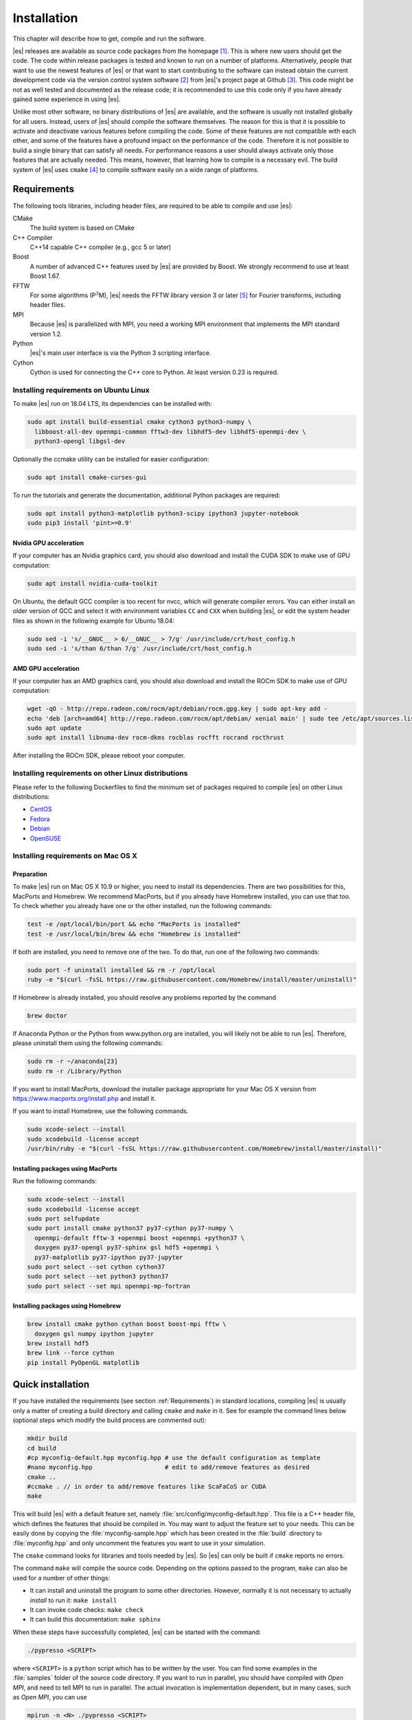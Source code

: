 .. _Installation:

Installation
============

This chapter will describe how to get, compile and run the software.

|es| releases are available as source code packages from the homepage [1]_.
This is where new users should get the code. The code within release packages
is tested and known to run on a number of platforms.
Alternatively, people that want to use the newest features of |es| or that
want to start contributing to the software can instead obtain the
current development code via the version control system software  [2]_
from |es|'s project page at Github  [3]_. This code might be not as well
tested and documented as the release code; it is recommended to use this
code only if you have already gained some experience in using |es|.

Unlike most other software, no binary distributions of |es| are available,
and the software is usually not installed globally for all users.
Instead, users of |es| should compile the software themselves. The reason for
this is that it is possible to activate and deactivate various features
before compiling the code. Some of these features are not compatible
with each other, and some of the features have a profound impact on the
performance of the code. Therefore it is not possible to build a single
binary that can satisfy all needs. For performance reasons a user
should always activate only those features that are actually needed.
This means, however, that learning how to compile is a necessary evil.
The build system of |es| uses ``cmake`` [4]_ to compile
software easily on a wide range of platforms.

.. _Requirements:

Requirements
------------

The following tools libraries, including header files, are required to be able
to compile and use |es|:

CMake
    The build system is based on CMake

C++ Compiler
    C++14 capable C++ compiler (e.g., gcc 5 or later)

Boost
    A number of advanced C++ features used by |es| are provided by Boost.
    We strongly recommend to use at least Boost 1.67.

FFTW
    For some algorithms (P\ :math:`^3`\ M), |es| needs the FFTW library
    version 3 or later  [5]_ for Fourier transforms, including header
    files.

MPI
    Because |es| is parallelized with MPI, you need a working MPI
    environment that implements the MPI standard version 1.2.

Python
    |es|'s main user interface is via the Python 3 scripting interface.

Cython
    Cython is used for connecting the C++ core to Python.
    At least version 0.23 is required.


.. _Installing requirements on Ubuntu Linux:

Installing requirements on Ubuntu Linux
^^^^^^^^^^^^^^^^^^^^^^^^^^^^^^^^^^^^^^^

To make |es| run on 18.04 LTS, its dependencies can be installed with:

.. code-block:: bash

    sudo apt install build-essential cmake cython3 python3-numpy \
      libboost-all-dev openmpi-common fftw3-dev libhdf5-dev libhdf5-openmpi-dev \
      python3-opengl libgsl-dev


Optionally the ccmake utility can be installed for easier configuration:

.. code-block:: bash

    sudo apt install cmake-curses-gui

To run the tutorials and generate the documentation, additional Python packages
are required:

.. code-block:: bash

    sudo apt install python3-matplotlib python3-scipy ipython3 jupyter-notebook
    sudo pip3 install 'pint>=0.9'

Nvidia GPU acceleration
"""""""""""""""""""""""

If your computer has an Nvidia graphics card, you should also download and install the
CUDA SDK to make use of GPU computation:

.. code-block:: bash

    sudo apt install nvidia-cuda-toolkit

On Ubuntu, the default GCC compiler is too recent for nvcc, which will generate
compiler errors. You can either install an older version of GCC and select it
with environment variables ``CC`` and ``CXX`` when building |es|, or edit the
system header files as shown in the following example for Ubuntu 18.04:

.. code-block:: bash

    sudo sed -i 's/__GNUC__ > 6/__GNUC__ > 7/g' /usr/include/crt/host_config.h
    sudo sed -i 's/than 6/than 7/g' /usr/include/crt/host_config.h

AMD GPU acceleration
""""""""""""""""""""

If your computer has an AMD graphics card, you should also download and install the
ROCm SDK to make use of GPU computation:

.. code-block:: bash

    wget -qO - http://repo.radeon.com/rocm/apt/debian/rocm.gpg.key | sudo apt-key add -
    echo 'deb [arch=amd64] http://repo.radeon.com/rocm/apt/debian/ xenial main' | sudo tee /etc/apt/sources.list.d/rocm.list
    sudo apt update
    sudo apt install libnuma-dev rocm-dkms rocblas rocfft rocrand rocthrust

After installing the ROCm SDK, please reboot your computer.


.. _Installing requirements on other Linux distributions:

Installing requirements on other Linux distributions
^^^^^^^^^^^^^^^^^^^^^^^^^^^^^^^^^^^^^^^^^^^^^^^^^^^^

Please refer to the following Dockerfiles to find the minimum set of packages
required to compile |es| on other Linux distributions:

* `CentOS <https://github.com/espressomd/docker/blob/master/docker/Dockerfile-centos>`_
* `Fedora <https://github.com/espressomd/docker/blob/master/docker/Dockerfile-fedora>`_
* `Debian <https://github.com/espressomd/docker/blob/master/docker/Dockerfile-debian>`_
* `OpenSUSE <https://github.com/espressomd/docker/blob/master/docker/Dockerfile-opensuse>`_


.. _Installing requirements on Mac OS X:

Installing requirements on Mac OS X
^^^^^^^^^^^^^^^^^^^^^^^^^^^^^^^^^^^

Preparation
"""""""""""

To make |es| run on Mac OS X 10.9 or higher, you need to install its
dependencies. There are two possibilities for this, MacPorts and Homebrew.
We recommend MacPorts, but if you already have Homebrew installed, you can use
that too. To check whether you already have one or the other installed, run the
following commands:

.. code-block:: bash

    test -e /opt/local/bin/port && echo "MacPorts is installed"
    test -e /usr/local/bin/brew && echo "Homebrew is installed"

If both are installed, you need to remove one of the two. To do that, run one
of the following two commands:

.. code-block:: bash

    sudo port -f uninstall installed && rm -r /opt/local
    ruby -e "$(curl -fsSL https://raw.githubusercontent.com/Homebrew/install/master/uninstall)"

If Homebrew is already installed, you should resolve any problems reported by
the command

.. code-block:: bash

    brew doctor

If Anaconda Python or the Python from www.python.org are installed, you
will likely not be able to run |es|. Therefore, please uninstall them
using the following commands:

.. code-block:: bash

    sudo rm -r ~/anaconda[23]
    sudo rm -r /Library/Python

If you want to install MacPorts, download the installer package
appropriate for your Mac OS X version from
https://www.macports.org/install.php and install it.

If you want to install Homebrew, use the following commands.

.. code-block:: bash

    sudo xcode-select --install
    sudo xcodebuild -license accept
    /usr/bin/ruby -e "$(curl -fsSL https://raw.githubusercontent.com/Homebrew/install/master/install)"

Installing packages using MacPorts
""""""""""""""""""""""""""""""""""

Run the following commands:

.. code-block:: bash

    sudo xcode-select --install
    sudo xcodebuild -license accept
    sudo port selfupdate
    sudo port install cmake python37 py37-cython py37-numpy \
      openmpi-default fftw-3 +openmpi boost +openmpi +python37 \
      doxygen py37-opengl py37-sphinx gsl hdf5 +openmpi \
      py37-matplotlib py37-ipython py37-jupyter
    sudo port select --set cython cython37
    sudo port select --set python3 python37
    sudo port select --set mpi openmpi-mp-fortran


Installing packages using Homebrew
""""""""""""""""""""""""""""""""""

.. code-block:: bash

    brew install cmake python cython boost boost-mpi fftw \
      doxygen gsl numpy ipython jupyter
    brew install hdf5
    brew link --force cython
    pip install PyOpenGL matplotlib

.. _Quick installation:

Quick installation
------------------

If you have installed the requirements (see section :ref:`Requirements`) in
standard locations, compiling |es| is usually only a matter of creating a build
directory and calling ``cmake`` and ``make`` in it. See for example the command
lines below (optional steps which modify the build process are commented out):

.. code-block:: bash

    mkdir build
    cd build
    #cp myconfig-default.hpp myconfig.hpp # use the default configuration as template
    #nano myconfig.hpp                    # edit to add/remove features as desired
    cmake ..
    #ccmake . // in order to add/remove features like ScaFaCoS or CUDA
    make

This will build |es| with a default feature set, namely
:file:`src/config/myconfig-default.hpp`. This file is a C++ header file,
which defines the features that should be compiled in.
You may want to adjust the feature set to your needs. This can be easily done
by copying the :file:`myconfig-sample.hpp` which has been created in the :file:`build`
directory to :file:`myconfig.hpp` and only uncomment the features you want to use in your simulation.

The ``cmake`` command looks for libraries and tools needed by |es|. So |es|
can only be built if ``cmake`` reports no errors.

The command ``make`` will compile the source code. Depending on the
options passed to the program, ``make`` can also be used for a number of
other things:

*  It can install and uninstall the program to some other directories.
   However, normally it is not necessary to actually *install* to run
   it: ``make install``

*  It can invoke code checks: ``make check``

*  It can build this documentation: ``make sphinx``

When these steps have successfully completed, |es| can be started with the
command:

.. code-block:: bash

    ./pypresso <SCRIPT>

where ``<SCRIPT>`` is a ``python`` script which has to
be written by the user. You can find some examples in the :file:`samples`
folder of the source code directory. If you want to run in parallel, you should
have compiled with *Open MPI*, and need to tell MPI to run in parallel. The actual
invocation is implementation dependent, but in many cases, such as
*Open MPI*, you can use

.. code-block:: bash

    mpirun -n <N> ./pypresso <SCRIPT>

where ``<N>`` is the number of processors to be used.


.. _Features:

Features
--------

This chapter describes the features that can be activated in |es|. Even if
possible, it is not recommended to activate all features, because this
will negatively affect |es|'s performance.

Features can be activated in the configuration header :file:`myconfig.hpp` (see
section :ref:`myconfig.hpp\: Activating and deactivating features`). To
activate ``FEATURE``, add the following line to the header file:

.. code-block:: c++

    #define FEATURE


.. _General features:

General features
^^^^^^^^^^^^^^^^

-  ``ELECTROSTATICS`` This enables the use of the various electrostatics algorithms, such as P3M.

   .. seealso:: :ref:`Electrostatics`

-  ``MMM1D_GPU``

-  ``DIPOLES`` This activates the dipole-moment property of particles; In addition,
   the various magnetostatics algorithms, such as P3M are switched on.

   .. seealso::

       :ref:`Magnetostatics / Dipolar interactions`
       :ref:`Electrostatics`

-  ``SCAFACOS_DIPOLES``

-  ``ROTATION`` Switch on rotational degrees of freedom for the particles, as well as
   the corresponding quaternion integrator.

   .. seealso:: :ref:`Setting up particles`

   .. note::
      When this feature is activated, every particle has three
      additional degrees of freedom, which for example means that the
      kinetic energy changes at constant temperature is twice as large.

-  ``LANGEVIN_PER_PARTICLE`` Allows to choose the Langevin temperature and friction coefficient
   per particle.

-  ``BROWNIAN_PER_PARTICLE`` Allows to choose the Brownian temperature and friction coefficient
   per particle.

-  ``ROTATIONAL_INERTIA``

-  ``EXTERNAL_FORCES`` Allows to define an arbitrary constant force for each particle
   individually. Also allows to fix individual coordinates of particles,
   keep them at a fixed position or within a plane.

-  ``MASS`` Allows particles to have individual masses. Note that some analysis
   procedures have not yet been adapted to take the masses into account
   correctly.

   .. seealso:: :attr:`espressomd.particle_data.ParticleHandle.mass`

-  ``EXCLUSIONS`` Allows to exclude specific short ranged interactions within
   molecules.

   .. seealso:: :meth:`espressomd.particle_data.ParticleHandle.add_exclusion`

-  ``BOND_CONSTRAINT`` Turns on the RATTLE integrator which allows for fixed lengths bonds
   between particles.

-  ``VIRTUAL_SITES_RELATIVE`` Virtual sites are particles, the position and velocity of which is
   not obtained by integrating equations of motion. Rather, they are
   placed using the position (and orientation) of other particles. The
   feature allows for rigid arrangements of particles.

   .. seealso:: :ref:`Virtual sites`

-  ``COLLISION_DETECTION`` Allows particles to be bound on collision.

In addition, there are switches that enable additional features in the
integrator or thermostat:

-  ``NPT`` Enables an on-the-fly NPT integration scheme.

   .. seealso:: :ref:`Isotropic NPT thermostat`

-  ``ENGINE``

-  ``PARTICLE_ANISOTROPY``


.. _Fluid dynamics and fluid structure interaction:

Fluid dynamics and fluid structure interaction
^^^^^^^^^^^^^^^^^^^^^^^^^^^^^^^^^^^^^^^^^^^^^^

-  ``DPD`` Enables the dissipative particle dynamics thermostat and interaction.

   .. seealso:: :ref:`DPD interaction`

-  ``LB_BOUNDARIES``

-  ``LB_BOUNDARIES_GPU``

-  ``LB_ELECTROHYDRODYNAMICS`` Enables the implicit calculation of electro-hydrodynamics for charged
   particles and salt ions in an electric field.

-  ``ELECTROKINETICS``

-  ``EK_BOUNDARIES``

-  ``EK_DEBUG``

-  ``EK_DOUBLE_PREC``


.. _Interaction features:

Interaction features
^^^^^^^^^^^^^^^^^^^^

The following switches turn on various short ranged interactions (see
section :ref:`Isotropic non-bonded interactions`):

-  ``TABULATED`` Enable support for user-defined non-bonded interaction potentials.

-  ``LENNARD_JONES`` Enable the Lennard-Jones potential.

-  ``LENNARD_JONES_GENERIC`` Enable the generic Lennard-Jones potential with configurable
   exponents and individual prefactors for the two terms.

-  ``LJCOS`` Enable the Lennard-Jones potential with a cosine-tail.

-  ``LJCOS2`` Same as ``LJCOS``, but using a slightly different way of smoothing the
   connection to 0.

-  ``WCA`` Enable the Weeks--Chandler--Andersen potential.

-  ``GAY_BERNE`` Enable the Gay--Berne potential (experimental).

-  ``HERTZIAN`` Enable the Hertzian potential.

-  ``MORSE`` Enable the Morse potential.

-  ``BUCKINGHAM`` Enable the Buckingham potential.

-  ``SOFT_SPHERE`` Enable the soft sphere potential.

-  ``SMOOTH_STEP`` Enable the smooth step potential, a step potential with
   two length scales.

-  ``BMHTF_NACL`` Enable the Born--Meyer--Huggins--Tosi--Fumi potential,
   which can be used to model salt melts.

-  ``GAUSSIAN`` Enable the Gaussian potential.

-  ``HAT`` Enable the Hat potential.

-  ``UMBRELLA`` Enable the umbrella potential (experimental).

Some of the short-range interactions have additional features:

-  ``LJGEN_SOFTCORE`` This modifies the generic Lennard-Jones potential
   (``LENNARD_JONES_GENERIC``) with tunable parameters.

-  ``THOLE`` See :ref:`Thole correction`


.. _Debug messages:

Debug messages
^^^^^^^^^^^^^^

Finally, there is a flag for debugging:

-  ``ADDITIONAL_CHECKS`` Enables numerous additional checks which can detect
   inconsistencies especially in the cell systems. These checks are however
   too slow to be enabled in production runs.

   .. note::
      Because of a bug in OpenMPI versions 2.0-2.1, 3.0.0-3.0.2 and 3.1.0-3.1.2
      that causes a segmentation fault when running the |es| OpenGL visualizer
      with feature ``ADDITIONAL_CHECKS`` enabled together with either
      ``ELECTROSTATICS`` or ``DIPOLES``, the subset of additional checks for
      those two features are disabled if an unpatched version of OpenMPI is
      detected during compilation.


Features marked as experimental
^^^^^^^^^^^^^^^^^^^^^^^^^^^^^^^

Some of the above features are marked as EXPERIMENTAL. Activating these
features can have unexpected side effects and some of them have known issues.
If you activate any of these features, you should understand the corresponding
source code and do extensive testing. Furthermore, it is necessary to define
``EXPERIMENTAL_FEATURES`` in :file:`myconfig.hpp`.


.. _External features:

External features
^^^^^^^^^^^^^^^^^

External features cannot be added to the :file:`myconfig.hpp` file by the user.
They are added by CMake if the corresponding dependency was found on the
system. Some of these external features are optional and must be activated
using a CMake flag (see :ref:`Options and Variables`).

- ``CUDA`` Enables GPU-specific features.

- ``FFTW`` Enables features relying on the fast Fourier transforms, e.g. P3M.

- ``H5MD`` Write data to H5MD-formatted hdf5 files (see :ref:`Writing H5MD-files`)

- ``SCAFACOS`` Enables features relying on the ScaFaCoS library (see
  :ref:`ScaFaCoS electrostatics`, :ref:`ScaFaCoS magnetostatics`).

- ``GSL`` Enables features relying on the GNU Scientific Library, e.g.
  :meth:`espressomd.cluster_analysis.Cluster.fractal_dimension`.

- ``STOKESIAN_DYNAMICS`` Enables the Stokesian Dynamics feature for CPU
  (see :ref:`Stokesian Dynamics`). Requires BLAS and LAPACK.

- ``STOKESIAN_DYNAMICS_GPU`` Enables the Stokesian Dynamics feature for GPU
  (see :ref:`Stokesian Dynamics`). Requires thrust/cuBLAS/cuSolver for NVIDIA
  GPUs or rocrand/rocthrust/rocblas/rocsolver for AMD GPUs.



.. _Configuring:

Configuring
-----------

.. _myconfig.hpp\: Activating and deactivating features:

:file:`myconfig.hpp`: Activating and deactivating features
^^^^^^^^^^^^^^^^^^^^^^^^^^^^^^^^^^^^^^^^^^^^^^^^^^^^^^^^^^

|es| has a large number of features that can be compiled into the binary.
However, it is not recommended to actually compile in all possible
features, as this will slow down |es| significantly. Instead, compile in only
the features that are actually required. A strong gain in speed can be
achieved by disabling all non-bonded interactions except for a single
one, e.g. ``LENNARD_JONES``. For developers, it is also possible to turn on or off a
number of debugging messages. The features and debug messages can be
controlled via a configuration header file that contains C-preprocessor
declarations. Subsection :ref:`Features` describes all available features. If a
file named :file:`myconfig.hpp` is present in the build directory when ``cmake``
is run, all features defined in it will be compiled in. If no such file exists,
the configuration file :file:`src/config/myconfig-default.hpp` will be used
instead, which turns on the default features.

When you distinguish between the build and the source directory, the
configuration header can be put in either of these. Note, however, that
when a configuration header is found in both directories, the one in the
build directory will be used.

By default, the configuration header is called :file:`myconfig.hpp`.
The configuration header can be used to compile different binary
versions of with a different set of features from the same source
directory. Suppose that you have a source directory :file:`$srcdir` and two
build directories :file:`$builddir1` and :file:`$builddir2` that contain
different configuration headers:

*  :file:`$builddir1/myconfig.hpp`:

  .. code-block:: c++

    #define ELECTROSTATICS
    #define LENNARD_JONES

*  :file:`$builddir2/myconfig.hpp`:

  .. code-block:: c++

    #define LJCOS

Then you can simply compile two different versions of |es| via:

.. code-block:: bash

    cd $builddir1
    cmake ..
    make

    cd $builddir2
    cmake ..
    make

To see what features were activated in :file:`myconfig.hpp`, run:

.. code-block:: bash

    ./pypresso

and then in the Python interpreter:

.. code-block:: python

    import espressomd
    print(espressomd.features())


.. _cmake:

``cmake``
^^^^^^^^^

In order to build the first step is to create a build directory in which
cmake can be executed. In cmake, the *source directory* (that contains
all the source files) is completely separated from the *build directory*
(where the files created by the build process are put). ``cmake`` is
designed to *not* be executed in the source directory. ``cmake`` will
determine how to use and where to find the compiler, as well as the
different libraries and tools required by the compilation process. By
having multiple build directories you can build several variants of |es|,
each variant having different activated features, and for as many
platforms as you want.

Once you've run ``ccmake``, you can list the configured variables with
``cmake -LAH -N | less`` (uses a pager) or with ``ccmake ..`` and pressing
key ``t`` to toggle the advanced mode on (uses the curses interface).

**Example:**

When the source directory is :file:`srcdir` (the files where unpacked to this
directory), then the user can create a build directory :file:`build` below that
path by calling :file:`mkdir srcdir/build`. In the build directory ``cmake`` is to be
executed, followed by a call to make. None of the files in the source directory
are ever modified by the build process.

.. code-block:: bash

    cd build
    cmake ..
    make

Afterwards |es| can be run via calling :file:`./pypresso` from the command line.


.. _ccmake:

``ccmake``
^^^^^^^^^^

Optionally and for easier use, the curses interface to cmake can be used
to configure |es| interactively.

**Example:**

Alternatively to the previous example, instead of cmake, the ccmake executable
is called in the build directory to configure |es|, followed by a call to make:

.. code-block:: bash

    cd build
    ccmake ..
    make

Fig. :ref:`ccmake-figure` shows the interactive ccmake UI.

.. _ccmake-figure:

.. figure:: figures/ccmake-example.png
   :alt: ccmake interface
   :width: 70.0%
   :align: center

   ccmake interface


.. _Options and Variables:

Options and Variables
^^^^^^^^^^^^^^^^^^^^^

The behavior of |es| can be controlled by means of options and variables
in the :file:`CMakeLists.txt` file. Also options are defined there. The following
options are available:

* ``WITH_CUDA``: Build with GPU support

* ``WITH_HDF5``: Build with HDF5

* ``WITH_TESTS``: Enable tests

* ``WITH_SCAFACOS``: Build with ScaFaCoS support

* ``WITH_STOKESIAN_DYNAMICS`` Build with Stokesian Dynamics support

* ``WITH_VALGRIND_INSTRUMENTATION``: Build with valgrind instrumentation
  markers

When the value in the :file:`CMakeLists.txt` file is set to ON, the corresponding
option is created; if the value of the option is set to OFF, the
corresponding option is not created. These options can also be modified
by calling ``cmake`` with the command line argument ``-D``:

.. code-block:: bash

    cmake -D WITH_HDF5=OFF srcdir

When an option is activated, additional options may become available.
For example with ``-D WITH_CUDA=ON``, one can choose the CUDA compiler with
``-D WITH_CUDA_COMPILER=<compiler_id>``, where ``<compiler_id>`` can be
``nvcc`` (default), ``clang`` or ``hip``. For ``hip``, an additional
``-D ROCM_HOME=<path_to_rocm>`` variable becomes available, with default value
``ROCM_HOME=/opt/rocm``.

Environment variables can be passed to CMake. For example, to select Clang, use
``CC=clang CXX=clang++ cmake .. -DWITH_CUDA=ON -DWITH_CUDA_COMPILER=clang``.
If you have multiple versions of the CUDA library installed, you can select the
correct one with ``CUDA_BIN_PATH=/usr/local/cuda-10.0 cmake .. -DWITH_CUDA=ON``
(with Clang as the CUDA compiler, you also need to override its default CUDA
path with ``-DCMAKE_CXX_FLAGS=--cuda-path=/usr/local/cuda-10.0``).


Compiling, testing and installing
---------------------------------

The command ``make`` is mainly used to compile the source code, but it
can do a number of other things. The generic syntax of the ``make``
command is:

.. code-block:: bash

    make [options] [target] [variable=value]

When no target is given, the target ``all`` is used. The following
targets are available:

``all``
    Compiles the complete source code. The variable can be used to
    specify the name of the configuration header to be used.

``check``
    Runs the testsuite. By default, all available tests will be run on
    1, 2, 3, 4, 6, or 8 processors.

``clean``
    Deletes all files that were created during the compilation.

``install``
    Install |es| in the path specified by the CMake variable
    ``CMAKE_INSTALL_PREFIX``. The path can be changed by calling CMake
    with ``cmake .. -DCMAKE_INSTALL_PREFIX=/path/to/espresso``. Do not use
    ``make DESTDIR=/path/to/espresso install`` to install to a specific path,
    this will cause issues with the runtime path (RPATH) and will conflict
    with the CMake variable ``CMAKE_INSTALL_PREFIX`` if it has been set.

``doxygen``
    Creates the Doxygen code documentation in the :file:`doc/doxygen`
    subdirectory.

``sphinx``
    Creates the ``sphinx`` code documentation in the :file:`doc/sphinx`
    subdirectory.

``tutorials``
    Creates the tutorials in the :file:`doc/tutorials` subdirectory.

``doc``
    Creates all documentation in the :file:`doc` subdirectory (only when
    using the development sources).

A number of options are available when calling ``make``. The most
interesting option is probably ``-j num_jobs``, which can be used for
parallel compilation on computers that have more than one CPU or core.
*num_jobs* specifies the maximal number of jobs that will be run.
Setting *num_jobs* to the number of available processors speeds up the
compilation process significantly.

.. _Running es:

Running |es|
------------

Executing a simulation script
^^^^^^^^^^^^^^^^^^^^^^^^^^^^^

|es| is implemented as a Python module. This means that you need to write a
python script for any task you want to perform with |es|. In this chapter,
the basic structure of the interface will be explained. For a practical
introduction, see the tutorials, which are also part of the
distribution. To use |es|, you need to import the espressomd module in your
Python script. To this end, the folder containing the python module
needs to be in the Python search path. The module is located in the
:file:`src/python` folder under the build directory. A convenient way to run
python with the correct path is to use the pypresso script located in
the build directory.

.. code-block:: bash

    ./pypresso simulation.py

The ``pypresso`` script is just a wrapper in order to expose the |es| python
module to the system's python interpreter by modifying the ``$PYTHONPATH``.
Please see the following chapter :ref:`Setting up the system` describing how
to actually write a simulation script for |es|.

Running an interactive notebook
^^^^^^^^^^^^^^^^^^^^^^^^^^^^^^^

Running the Jupyter interpreter requires using the ``ipypresso`` script, which
is also located in the build directory (its name comes from the IPython
interpreter, today known as Jupyter). To run the tutorials, you will need
to start the Jupyter interpreter in notebook mode:

.. code-block:: bash

    cd doc/tutorials
    ../../ipypresso notebook

You may then browse through the different tutorial folders. Files whose name
ends with extension .ipynb can be opened in the browser. Click on the Run
button to execute the current block, or use the keyboard shortcut Shift+Enter.
If the current block is a code block, the ``In [ ]`` label to the left will
change to ``In [*]`` while the code is being executed, and become ``In [1]``
once the execution has completed. The number increments itself every time a
code cell is executed. This bookkeeping is extremely useful when modifying
previous code cells, as it shows which cells are out-of-date. It's also
possible to run all cells by clicking on the "Run" drop-down menu, then on
"Run All Below". This will change all labels to ``In [*]`` to show that the
first one is running, while the subsequent ones are awaiting execution.
You'll also see that many cells generate an output. When the output becomes
very long, Jupyter will automatically put it in a box with a vertical scrollbar.
The output may also contain static plots, dynamic plots and videos. It is also
possible to start a 3D visualizer in a new window, however closing the window
will exit the Python interpreter and Jupyter will notify you that the current
Python kernel stopped. If a cell takes too long to execute, you may interrupt
it with the stop button.

To close the Jupyter notebook, go to the terminal where it was started and use
the keyboard shortcut Ctrl+C twice.

When starting the Jupyter interpreter in notebook mode, you may see the
following warning in the terminal:

.. code-block:: none

    [TerminalIPythonApp] WARNING | Subcommand `ipython notebook` is deprecated and will be removed in future versions.
    [TerminalIPythonApp] WARNING | You likely want to use `jupyter notebook` in the future

This only means |es| was compiled with IPython instead of Jupyter. If Jupyter
is installed on your system, the notebook will automatically close IPython and
start Jupyter. To recompile |es| with Jupyter, provide ``cmake`` with the flag
``-DIPYTHON_EXECUTABLE=$(which jupyter)``.

You can find the official Jupyter documentation at
https://jupyter.readthedocs.io/en/latest/running.html

.. _Debugging es:

Debugging |es|
--------------

Exceptional situations occur in every program.  If |es| crashes with a
segmentation fault, that means that there was a memory fault in the
simulation core which requires running the program in a debugger.  The
``pypresso`` executable file is actually not a program but a script
which sets the Python path appropriately and starts the Python
interpreter with your arguments.  Thus it is not possible to directly
run ``pypresso`` in a debugger.  However, we provide some useful
command line options for the most common tools.

.. code-block:: bash

     ./pypresso --tool <args>

where ``--tool`` can be any from the following table.  You can only
use one tool at a time.

+---------------------+----------------------------------------------+
| Tool                | Effect                                       |
+=====================+==============================================+
| ``--gdb``           | ``gdb --args python <args>``                 |
+---------------------+----------------------------------------------+
| ``--lldb``          | ``lldb -- python <args>``                    |
+---------------------+----------------------------------------------+
| ``--valgrind``      | ``valgrind --leak-check=full python <args>`` |
+---------------------+----------------------------------------------+
| ``--cuda-gdb``      | ``cuda-gdb --args python <args>``            |
+---------------------+----------------------------------------------+
| ``--cuda-memcheck`` | ``cuda-memcheck python <args>``              |
+---------------------+----------------------------------------------+


.. [1]
   http://espressomd.org

.. [2]
   http://git.org

.. [3]
   https://github.com/espressomd/espresso

.. [4]
   https://cmake.org/

.. [5]
   http://www.fftw.org/
